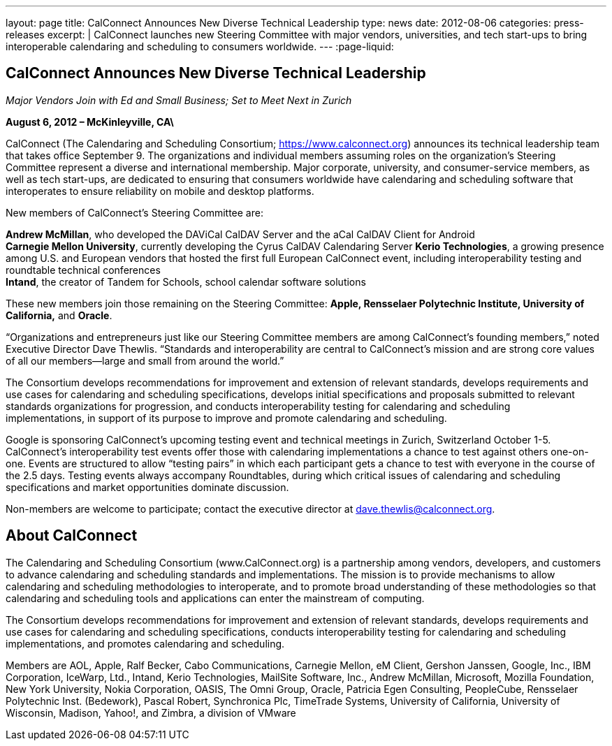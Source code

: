 ---
layout: page
title: CalConnect Announces New Diverse Technical Leadership
type: news
date: 2012-08-06
categories: press-releases
excerpt: |
  CalConnect launches new Steering Committee with major vendors, universities,
  and tech start-ups to bring interoperable calendaring and scheduling to
  consumers worldwide.
---
:page-liquid:

== CalConnect Announces New Diverse Technical Leadership

_Major Vendors Join with Ed and Small Business; Set to Meet Next in Zurich_

*August 6, 2012 – McKinleyville, CA\*

CalConnect (The Calendaring and
Scheduling Consortium; https://www.calconnect.org) announces its technical
leadership team that takes office September 9. The organizations and individual
members assuming roles on the organization’s Steering Committee represent a
diverse and international membership. Major corporate, university, and
consumer-service members, as well as tech start-ups, are dedicated to ensuring
that consumers worldwide have calendaring and scheduling software that
interoperates to ensure reliability on mobile and desktop platforms.

New members of CalConnect’s Steering Committee are:

*Andrew McMillan*, who developed the DAViCal CalDAV Server and the aCal
CalDAV Client for Android +
*Carnegie Mellon University*, currently developing the Cyrus CalDAV
Calendaring Server *Kerio Technologies*, a growing presence among U.S.
and European vendors that hosted the first full European CalConnect
event, including interoperability testing and roundtable technical
conferences +
*Intand*, the creator of Tandem for Schools, school calendar software
solutions

These new members join those remaining on the Steering Committee:
*Apple, Rensselaer Polytechnic Institute, University of California,* and
*Oracle*.

“Organizations and entrepreneurs just like our Steering Committee
members are among CalConnect’s founding members,” noted Executive
Director Dave Thewlis. “Standards and interoperability are central to
CalConnect’s mission and are strong core values of all our members—large
and small from around the world.”

The Consortium develops recommendations for improvement and extension of
relevant standards, develops requirements and use cases for calendaring
and scheduling specifications, develops initial specifications and
proposals submitted to relevant standards organizations for progression,
and conducts interoperability testing for calendaring and scheduling +
implementations, in support of its purpose to improve and promote
calendaring and scheduling.

Google is sponsoring CalConnect’s upcoming testing event and technical
meetings in Zurich, Switzerland October 1-5. CalConnect’s
interoperability test events offer those with calendaring
implementations a chance to test against others one-on-one. Events are
structured to allow “testing pairs” in which each participant gets a
chance to test with everyone in the course of the 2.5 days. Testing
events always accompany Roundtables, during which critical issues of
calendaring and scheduling specifications and market opportunities
dominate discussion.

Non-members are welcome to participate; contact the executive director
at mailto:dave.thewlis@calconnect.org[dave.thewlis@calconnect.org].

== About CalConnect

The Calendaring and Scheduling Consortium (www.CalConnect.org) is a
partnership among vendors, developers, and customers to advance
calendaring and scheduling standards and implementations. The mission is
to provide mechanisms to allow calendaring and scheduling methodologies
to interoperate, and to promote broad understanding of these
methodologies so that calendaring and scheduling tools and applications
can enter the mainstream of computing.

The Consortium develops recommendations for improvement and extension of
relevant standards, develops requirements and use cases for calendaring
and scheduling specifications, conducts interoperability testing for
calendaring and scheduling implementations, and promotes calendaring and
scheduling.

Members are AOL, Apple, Ralf Becker, Cabo Communications, Carnegie
Mellon, eM Client, Gershon Janssen, Google, Inc., IBM Corporation,
IceWarp, Ltd., Intand, Kerio Technologies, MailSite Software, Inc.,
Andrew McMillan, Microsoft, Mozilla Foundation, New York University,
Nokia Corporation, OASIS, The Omni Group, Oracle, Patricia Egen
Consulting, PeopleCube, Rensselaer Polytechnic Inst. (Bedework), Pascal
Robert, Synchronica Plc, TimeTrade Systems, University of California,
University of Wisconsin, Madison, Yahoo!, and Zimbra, a division of
VMware
